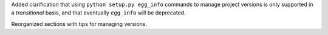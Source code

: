 Added clarification that using ``python setup.py egg_info`` commands to
manage project versions is only supported in a *transitional* basis, and
that eventually ``egg_info`` will be deprecated.

Reorganized sections with tips for managing versions.
